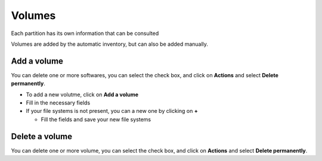 Volumes
-------

.. image:: ../../image/volume-view.png
   :alt: volume
   :align: center
   :scale: 51%

Each partition has its own information that can be consulted

.. image:: ../../image/volume-details.png
   :alt: volume details
   :align: center
   :scale: 45%

Volumes are added by the automatic inventory, but can also be added manually.

Add a volume
~~~~~~~~~~~~~

You can delete one or more softwares, you can select the check box, and click on **Actions** and select **Delete permanently**.

* To add a new volutme, click on **Add a volume**
* Fill in the necessary fields
* If your file systems is not present, you can a new one by clicking on **+**

  * Fill the fields and save your new file systems

Delete a volume
~~~~~~~~~~~~~~~~~

You can delete one or more volume, you can select the check box, and click on **Actions** and select **Delete permanently**.